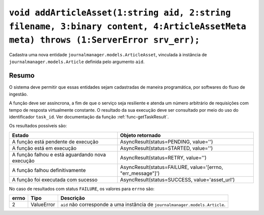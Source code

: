 .. _func-addArticleAsset:

``void addArticleAsset(1:string aid, 2:string filename, 3:binary content, 4:ArticleAssetMeta meta) throws (1:ServerError srv_err);``
====================================================================================================================================

Cadastra uma nova entidade ``journalmanager.models.ArticleAsset``, vinculada à 
instância de ``journalmanager.models.Article`` definida pelo argumento ``aid``. 


Resumo
------

O sistema deve permitir que essas entidades sejam cadastradas de maneira programática, por softwares do 
fluxo de ingestão. 

A função deve ser assíncrona, a fim de que o serviço seja resiliente e atenda um número 
arbitrário de requisições com tempo de resposta virtualmente constante. O resultado 
da sua execução deve ser consultado por meio do uso do identificador ``task_id``. 
Ver documentação da função :ref:`func-getTaskResult`.

Os resultados possíveis são:

+----------------------------------------+-------------------------------------------------------------+
| Estado                                 | Objeto retornado                                            |
+========================================+=============================================================+
| A função está pendente de execução     | AsyncResult(status=PENDING, value='')                       | 
+----------------------------------------+-------------------------------------------------------------+
| A função está em execução              | AsyncResult(status=STARTED, value='')                       |
+----------------------------------------+-------------------------------------------------------------+
| A função falhou e está aguardando nova | AsyncResult(status=RETRY, value='')                         |
| execução                               |                                                             |
+----------------------------------------+-------------------------------------------------------------+
| A função falhou definitivamente        | AsyncResult(status=FAILURE, value='[errno, "err_message"]') |
+----------------------------------------+-------------------------------------------------------------+
| A função foi executada com sucesso     | AsyncResult(status=SUCCESS, value='asset_url')              |
+----------------------------------------+-------------------------------------------------------------+


No caso de resultados com status ``FAILURE``, os valores para ``errno`` são:

+-------+------------------+----------------------------------------------------------+
| errno | Tipo             | Descrição                                                |
+=======+==================+==========================================================+
| 2     | ValueError       | ``aid`` não corresponde a uma instância de               |
|       |                  | ``journalmanager.models.Article``.                       |
+-------+------------------+----------------------------------------------------------+

